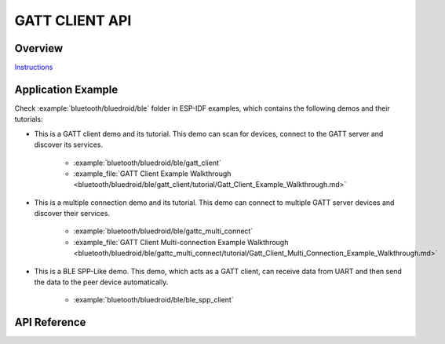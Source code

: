 GATT CLIENT API
===============

Overview
--------

`Instructions`_

.. _Instructions: ../template.html

Application Example
-------------------

Check :example:`bluetooth/bluedroid/ble` folder in ESP-IDF examples, which contains the following demos and their tutorials:

* This is a GATT client demo and its tutorial. This demo can scan for devices, connect to the GATT server and discover its services. 

    - :example:`bluetooth/bluedroid/ble/gatt_client`
    - :example_file:`GATT Client Example Walkthrough <bluetooth/bluedroid/ble/gatt_client/tutorial/Gatt_Client_Example_Walkthrough.md>`

* This is a multiple connection demo and its tutorial. This demo can connect to multiple GATT server devices and discover their services. 

    - :example:`bluetooth/bluedroid/ble/gattc_multi_connect`
    - :example_file:`GATT Client Multi-connection Example Walkthrough <bluetooth/bluedroid/ble/gattc_multi_connect/tutorial/Gatt_Client_Multi_Connection_Example_Walkthrough.md>`

* This is a BLE SPP-Like demo. This demo, which acts as a GATT client, can receive data from UART and then send the data to the peer device automatically.

    - :example:`bluetooth/bluedroid/ble/ble_spp_client`

API Reference
-------------

.. include-build-file:: inc/esp_gattc_api.inc

